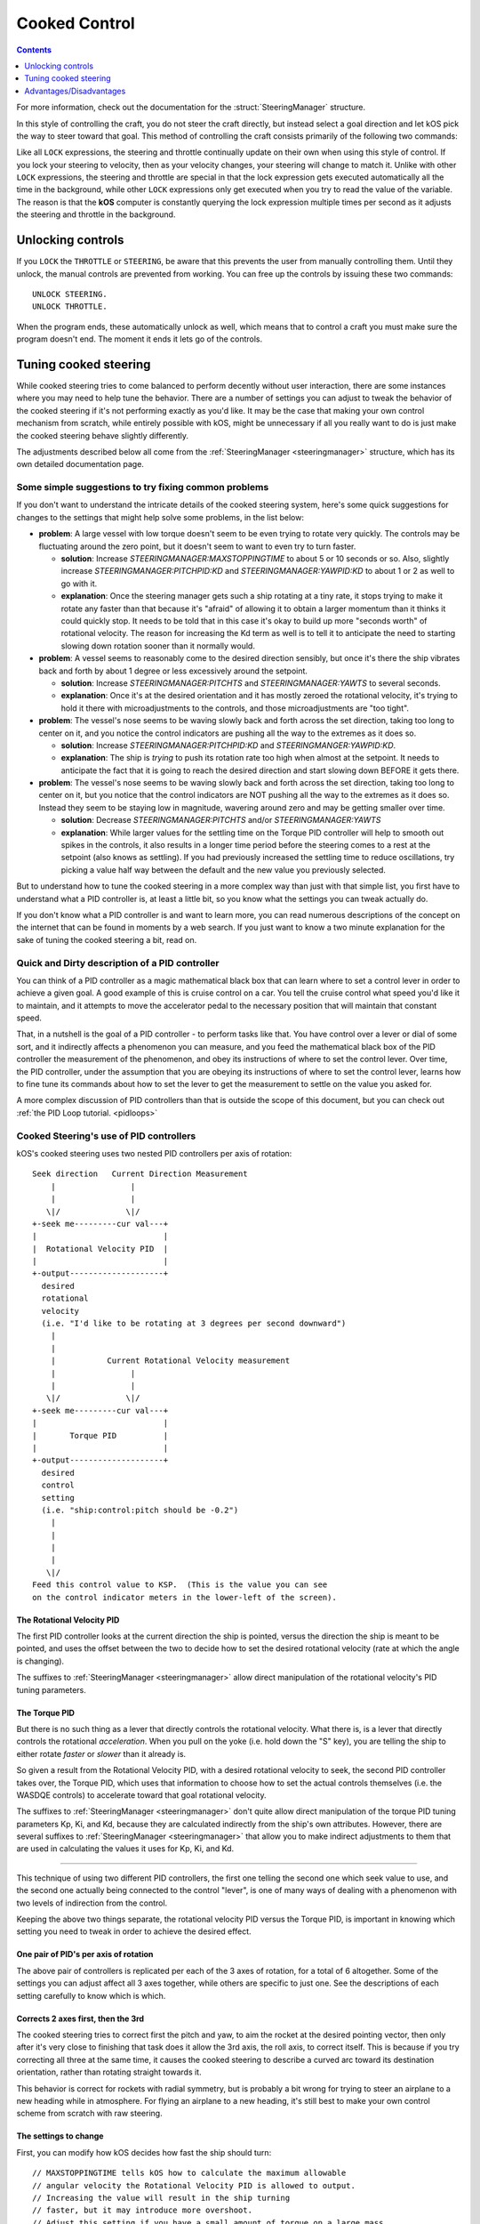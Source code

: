 .. _cooked:

Cooked Control
==============

.. contents:: Contents
    :local:
    :depth: 1

For more information, check out the documentation for the :struct:`SteeringManager` structure.

In this style of controlling the craft, you do not steer the craft directly, but instead select a goal direction and let kOS pick the way to steer toward that goal. This method of controlling the craft consists primarily of the following two commands:

.. _LOCK THROTTLE:
.. object:: LOCK THROTTLE TO value.

    This sets the main throttle of the ship to *value*. Where *value* is a floating point number between 0.0 and 1.0. A value of 0.0 means the throttle is idle, and a value of 1.0 means the throttle is at maximum. A value of 0.5 means the throttle is at the halfway point, and so on.

.. _LOCK STEERING:
.. object:: LOCK STEERING TO value. // value range [0.0 .. 1.0]

   This sets the direction **kOS** should point the ship where *value* is a :struct:`Vector` or a :ref:`Direction <direction>` created from a :ref:`Rotation <rotation>` or :ref:`Heading <heading>`:

    :ref:`Rotation <rotation>`

        A Rotation expressed as ``R(pitch,yaw,roll)``. Note that pitch, yaw and roll are not based on the horizon, but based on an internal coordinate system used by **KSP** that is hard to use. Thankfully, you can force the rotation into a sensible frame of reference by adding a rotation to a known direction first.

        To select a direction that is 20 degrees off from straight up::

            LOCK STEERING TO Up + R(20,0,0).

        To select a direction that is due east, aimed at the horizon::

            LOCK STEERING TO North + R(0,90,0).

        ``UP`` and ``NORTH`` are the only two predefined rotations.

    :ref:`Heading <heading>`

        A heading expressed as ``HEADING(compass, pitch)``. This will aim 30 degrees above the horizon, due south::

            LOCK STEERING TO HEADING(180, 30).

    :struct:`Vector`

        Any vector can also be used to lock steering::

            LOCK STEERING TO V(100,50,10).

        Note that the internal coordinate system for ``(X,Y,Z)`` is quite complex to explain. To aim in the opposite of the surface velocity direction::

            LOCK STEERING TO (-1) * SHIP:VELOCITY:SURFACE.

        The following aims at a vector which is the cross product of velocity and direction down to the SOI planet - in other words, it aims at the "normal" direction to the orbit::

            LOCK STEERING TO VCRS(SHIP:VELOCITY:ORBIT, BODY:POSITION).

Like all ``LOCK`` expressions, the steering and throttle continually update on their own when using this style of control. If you lock your steering to velocity, then as your velocity changes, your steering will change to match it. Unlike with other ``LOCK`` expressions, the steering and throttle are special in that the lock expression gets executed automatically all the time in the background, while other ``LOCK`` expressions only get executed when you try to read the value of the variable. The reason is that the **kOS** computer is constantly querying the lock expression multiple times per second as it adjusts the steering and throttle in the background.


.. _LOCK WHEELTHROTTLE:
.. object:: LOCK WHEELTHROTTLE TO value. // value range [-1.0 .. 1.0]

    **(For Rovers)** This is used to control the throttle that is used when
    driving a wheeled vehicle on the ground.  It is an entirely independent
    control from the flight throttle used with ``LOCK THROTTLE`` above.
    It is analogous to holding the 'W' (value of +1) or 'S' (value of -1)
    key when driving a rover manually under default keybindings.

    ``WHEELTHROTTLE`` allows you to set
    a negative value, up to -1.0, while ``THROTTLE`` can't go below zero.
    A negative value means you are trying to accelerate in reverse.

    Unlike trying to drive manually, using ``WHEELTHROTTLE`` in kOS does
    not cause the torque wheels to engage as well.  In stock KSP using
    the 'W' or 'S' keys on a rover engages both the wheel driving AND the
    torque wheel rotational power.  In kOS those two features are
    done independently.

.. _LOCK WHEELSTEERING:
.. object:: LOCK WHEELSTEERING TO value.

   **(For Rovers)** This is used to tell the rover's cooked steering
   where to go.  The rover's cooked steering doesn't use nearly as
   sophisticated a PID control system as the flight cooked steering
   does, but it does usually get the job done, as driving has more
   physical effects that help dampen the steering down automatically.

   There are 3 kinds of value understood by WHEELSTEERING:

   - :struct:`GeoCoordinates` - If you lock wheelsteering to a
     :struct:`GetCoordinates`, that will mean the rover will try to steer in
     whichever compass direction will aim at that location.

   - :struct:`Vessel` - If you try to lock wheelsteering to a vessel,
     that will mean the rover will try to steer in whichever compass
     direction will aim at that vessel.  The vessel being aimed at
     does not need to be landed.  If it is in the sky, the rover will
     attempt to aim at a location directly underneath it on the ground.

   - *Scalar Number* - If you try to lock wheelsteering to just a plain
     scalar number, that will mean the rover will try to aim at that
     compass heading.  For example ``lock wheelsteering to 45.`` will
     try to drive the rover northeast.

   For more precise control over steering, you can use raw steering to
   just directly tell the rover to yaw left and right as it drives and
   that will translate into wheel steering provided the vessel is landed
   and you have a probe core aiming the right way.

   **A warning about WHEELSTEERING and vertically mounted probe cores**:

   If you built your rover in such a way that the probe core controlling it
   is stack-mounted facing up at the sky when the rover is driving, that 
   will confuse the ``lock WHEELSTEERING`` cooked control mechanism.  This
   is a common building pattern for KSP players and it seems to work okay
   when driving manually, but when driving by a kOS script, the fact that
   the vessel's facing is officially pointing up at the sky causes it to
   get confused.  If you notice that your rover tends to drive in the
   correct direction only when on a flat or slight downslope, but then
   turns around and around in circles when driving toward the target
   requires going up a slope, then this may be exactly what's happening.
   When it tilted back, the 'forward' vector aiming up at the sky started
   pointing behind it, and the cooked steering thought the rover was
   aimed in the opposite direction to the way it was really going.
   To fix this problem, either mount your rover probe core facing the
   front of the rover, or perform a "control from here" on some forward
   facing docking port or something like that to get it to stop thinking
   of the sky as "forward".

Unlocking controls
------------------

If you ``LOCK`` the ``THROTTLE`` or ``STEERING``, be aware that this prevents the user from manually controlling them. Until they unlock, the manual controls are prevented from working. You can free up the controls by issuing these two commands::

    UNLOCK STEERING.
    UNLOCK THROTTLE.

When the program ends, these automatically unlock as well, which means that to control a craft you must make sure the program doesn't end. The moment it ends it lets go of the controls.

.. _cooked_tuning:

Tuning cooked steering
----------------------

.. versionadded:: 0.18.0

    Version 0.18 of kOS completely gutted the internals of the old steering
    system and replaced them with the system described below.  Anything
    said below this point is pertinent to version 0.18 and higher only.

While cooked steering tries to come balanced to perform decently without user
interaction, there are some instances where you may need to help tune the
behavior.  There are a number of settings you can adjust to tweak the
behavior of the cooked steering if it's not performing exactly as you'd
like.  It may be the case that making your own control mechanism from
scratch, while entirely possible with kOS, might be unnecessary if all
you really want to do is just make the cooked steering behave slightly
differently.

The adjustments described below all come from the
:ref:`SteeringManager <steeringmanager>` structure, which
has its own detailed documentation page.

Some simple suggestions to try fixing common problems
~~~~~~~~~~~~~~~~~~~~~~~~~~~~~~~~~~~~~~~~~~~~~~~~~~~~~

If you don't want to understand the intricate details of the cooked
steering system, here's some quick suggestions for changes to the
settings that might help solve some problems, in the list below:

- **problem**: A large vessel with low torque doesn't seem to be even trying to
  rotate very quickly.  The controls may be fluctuating around the zero point,
  but it doesn't seem to want to even try to turn faster.

  - **solution**: Increase `STEERINGMANAGER:MAXSTOPPINGTIME` to about 5 or
    10 seconds or so.  Also, slightly increase `STEERINGMANAGER:PITCHPID:KD`
    and `STEERINGMANAGER:YAWPID:KD` to about 1 or 2 as well to go with it.

  - **explanation**: Once the steering manager gets such a ship rotating at
    a tiny rate, it stops trying to make it rotate any faster than that
    because it's "afraid" of allowing it to obtain a larger momentum than it
    thinks it could quickly stop.  It needs to be told that in this case
    it's okay to build up more "seconds worth" of rotational velocity.  The
    reason for increasing the Kd term as well is to tell it to anticipate
    the need to starting slowing down rotation sooner than it normally
    would.

- **problem**: A vessel seems to reasonably come to the desired direction
  sensibly, but once it's there the ship vibrates back and forth by about 1
  degree or less excessively around the setpoint.

  - **solution**: Increase `STEERINGMANAGER:PITCHTS` and
    `STEERINGMANAGER:YAWTS` to several seconds.

  - **explanation**: Once it's
    at the desired orientation and it has mostly zeroed the rotational
    velocity, it's trying to hold it there with microadjustments to the
    controls, and those microadjustments are "too tight".

- **problem**: The vessel's nose seems to be waving slowly back and forth
  across the set direction, taking too long to center on it, and you notice
  the control indicators are pushing all the way to the extremes as it does
  so.

  - **solution**: Increase `STEERINGMANAGER:PITCHPID:KD` and
    `STEERINGMANGER:YAWPID:KD`.

  - **explanation**: The ship is *trying* to
    push its rotation rate too high when almost at the setpoint.  It needs
    to anticipate the fact that it is going to reach the desired direction
    and start slowing down BEFORE it gets there.

- **problem**: The vessel's nose seems to be waving slowly back and forth across
  the set direction, taking too long to center on it, but you notice that the
  control indicators are NOT pushing all the way to the extremes as it does
  so.  Instead they seem to be staying low in magnitude, wavering around zero
  and may be getting smaller over time.

  - **solution**: Decrease `STEERINGMANAGER:PITCHTS` and/or
    `STEERINGMANAGER:YAWTS`

  - **explanation**: While larger values for the
    settling time on the Torque PID controller will help to smooth out
    spikes in the controls, it also results in a longer time period before
    the steering comes to a rest at the setpoint (also knows as settling).
    If you had previously increased the settling time to reduce
    oscillations, try picking a value half way between the default and the
    new value you previously selected.


But to understand how to tune the cooked steering in a more complex way than
just with that simple list, you first have to understand what a PID controller
is, at least a little bit, so you know what the settings you can tweak
actually do.

If you don't know what a PID controller is and want to learn more, you can
read numerous descriptions of the concept on the internet that can be found
in moments by a web search.  If you just want to know a two minute explanation
for the sake of tuning the cooked steering a bit, read on.

Quick and Dirty description of a PID controller
~~~~~~~~~~~~~~~~~~~~~~~~~~~~~~~~~~~~~~~~~~~~~~~

You can think of a PID controller as a magic mathematical black box that can
learn where to set a control lever in order to achieve a given goal.  A good
example of this is cruise control on a car.  You tell the cruise control
what speed you'd like it to maintain, and it attempts to move the accelerator
pedal to the necessary position that will maintain that constant speed.

That, in a nutshell is the goal of a PID controller - to perform tasks
like that.  You have control over a lever or dial of some sort, and it
indirectly affects a phenomenon you can measure, and you feed the
mathematical black box of the PID controller the measurement of the
phenomenon, and obey its instructions of where to set the control lever.
Over time, the PID controller, under the assumption that you are obeying
its instructions of where to set the control lever, learns how to fine
tune its commands about how to set the lever to get the measurement to
settle on the value you asked for.

A more complex discussion of PID controllers than that is outside the
scope of this document, but you can check out :ref:`the PID Loop tutorial. <pidloops>`

Cooked Steering's use of PID controllers
~~~~~~~~~~~~~~~~~~~~~~~~~~~~~~~~~~~~~~~~

kOS's cooked steering uses two nested PID controllers per axis of rotation::

    Seek direction   Current Direction Measurement
        |                |
        |                |
       \|/              \|/
    +-seek me---------cur val---+
    |                           |
    |  Rotational Velocity PID  |
    |                           |
    +-output--------------------+
      desired
      rotational
      velocity
      (i.e. "I'd like to be rotating at 3 degrees per second downward")
        |
        |
        |           Current Rotational Velocity measurement
        |                |
        |                |
       \|/              \|/
    +-seek me---------cur val---+
    |                           |
    |       Torque PID          |
    |                           |
    +-output--------------------+
      desired
      control
      setting
      (i.e. "ship:control:pitch should be -0.2")
        |
        |
        |
        |
       \|/
    Feed this control value to KSP.  (This is the value you can see
    on the control indicator meters in the lower-left of the screen).

.. _cooked_omega_pid:

The Rotational Velocity PID
:::::::::::::::::::::::::::

The first PID controller looks at the current direction the ship is pointed,
versus the direction the ship is meant to be pointed, and uses the offset
between the two to decide how to set the desired rotational velocity (rate
at which the angle is changing).

The suffixes to :ref:`SteeringManager <steeringmanager>` allow direct
manipulation of the rotational velocity's PID tuning parameters.

.. _cooked_torque_pid:

The Torque PID
::::::::::::::

But there is no such thing as a lever that directly controls the rotational
velocity.  What there is, is a lever that directly controls the rotational
*acceleration*.  When you pull on the yoke (i.e. hold down the "S" key),
you are telling the ship to either rotate *faster*  or *slower* than it
already is.

So given a result from the Rotational Velocity PID, with a desired
rotational velocity to seek, the second PID controller takes over,
the Torque PID, which uses that information to choose how to set
the actual controls themselves (i.e. the WASDQE controls) to accelerate
toward that goal rotational velocity.

The suffixes to :ref:`SteeringManager <steeringmanager>` don't quite
allow direct manipulation of the torque PID tuning parameters Kp, Ki,
and Kd, because they are calculated indirectly from the ship's own
attributes.  However, there are several suffixes to
:ref:`SteeringManager <steeringmanager>` that allow you to make
indirect adjustments to them that are used in calculating the values
it uses for Kp, Ki, and Kd.

****

This technique of using two different PID controllers, the first one
telling the second one which seek value to use, and the second one
actually being connected to the control "lever", is one of many ways of dealing
with a phenomenon with two levels of indirection from the control.

Keeping the above two things separate, the rotational velocity PID
versus the Torque PID, is important in knowing which setting
you need to tweak in order to achieve the desired effect.

One pair of PID's per axis of rotation
::::::::::::::::::::::::::::::::::::::

The above pair of controllers is replicated per each of the 3 axes of
rotation, for a total of 6 altogether.  Some of the settings you can
adjust affect all 3 axes together, while others are specific to just
one.  See the descriptions of each setting carefully to know which is
which.

Corrects 2 axes first, then the 3rd
:::::::::::::::::::::::::::::::::::

The cooked steering tries to correct first the pitch and yaw, to aim
the rocket at the desired pointing vector, then only after it's very
close to finishing that task does it allow the 3rd axis, the roll axis,
to correct itself.  This is because if you try correcting all three at
the same time, it causes the cooked steering to describe a curved arc
toward its destination orientation, rather than rotating straight
towards it.

This behavior is correct for rockets with radial symmetry, but is
probably a bit wrong for trying to steer an airplane to a new heading
while in atmosphere.  For flying an airplane to a new heading, it's
still best to make your own control scheme from scratch with raw steering.


The settings to change
::::::::::::::::::::::

First, you can modify how kOS decides how fast the ship should turn::

    // MAXSTOPPINGTIME tells kOS how to calculate the maximum allowable
    // angular velocity the Rotational Velocity PID is allowed to output.
    // Increasing the value will result in the ship turning
    // faster, but it may introduce more overshoot.
    // Adjust this setting if you have a small amount of torque on a large mass,
    // or if your ship appears to oscillate back and forth rapidly without
    // moving towards the target direction.
    SET STEERINGMANAGER:MAXSTOPPINGTIME TO 10.

    // You can also modify the PID constants that calculate desired angular
    // velocity based on angular error, in the angular velocity PID controller.
    // Note that changes made directly to the PIDLoop's MINIMUM and MAXIMUM
    // suffixes will be overwritten based on the value MAXSTOPPINGTIME, the
    // ship's torque and moment of inertia.
    // These values will require precision and testing to ensure consistent
    // performance.
    // Beware of large KD values: Due to the way angular velocity and part
    // facing directions are calculated in KSP, it is normal to have small rapid
    // fluctuations which may introduce instability in the derivative component.
    SET STEERINGMANAGER:PITCHPID:KP TO 0.85.
    SET STEERINGMANAGER:PITCHPID:KI TO 0.5.
    SET STEERINGMANAGER:PITCHPID:KD TO 0.1.

Second, you can change how the controls are manipulated to achieve the desired
angular velocity.  This is for the Torque PID mentioned above.  Internally,
kOS uses the ship's available torque and moment of inertial to dynamically
calculate the PID constants.  Then the desired torque is calculated based on
the desired angular velocity.  The steering controls are then set based on
the the percentage the desired torque is of the available torque.  You can
change the settling time for the torque calculation along each axis::

    // Increase the settling time to slow down control reaction time and
    // reduce control spikes.  This is helpful in vessels that wobble enough to
    // cause fluctuations in the measured angular velocity.
    // This is recommended if your ship turns towards the target direction well
    // but then oscillates when close to the target direction.
    SET STEERINGMANAGER:PITCHTS TO 10.
    SET STEERINGMANAGER:ROLLTS TO 5.

If you find that kOS is regularly miscalculating the available torque, you can
also define an adjust bias, or factor.  Check out these :struct:`SteeringManager`
suffixes for more details: PITCHTORQUEADJUST, YAWTORQUEADJUST, ROLLTORQUEADJUST,
PITCHTORQUEFACTOR, YAWTORQUEFACTOR, ROLLTORQUEFACTOR

Advantages/Disadvantages
------------------------

The advantage of "Cooked" control is that it is simpler to write scripts
for, but the disadvantage is that you have only partial control over
the details of the motion.

Cooked controls perform best on ships that do not rely heavily on control
surfaces, have medium levels of torque, and are structurally stable.  You can
improve the control by placing the ship's root part or control part close to the
center of mass (preferably both).  Adding struts to critical joints (like
decouplers) or installing a mod like Kerbal Joint Reinforcement will also help.

But because of the impossibility of finding one setting that is universally
correct for all possible vessels, sometimes the only way to make cooked
steering work well for you is to adjust the parameters as described above,
or to make your own steering control from scratch using raw steering.
